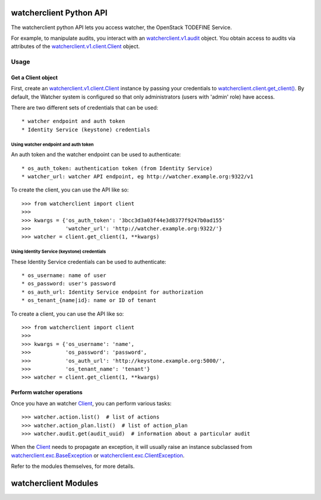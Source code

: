 .. _api_v1:

========================
watcherclient Python API
========================

The watcherclient python API lets you access watcher, the OpenStack
TODEFINE Service.

For example, to manipulate audits, you interact with an `watcherclient.v1.audit`_ object.
You obtain access to audits via attributes of the `watcherclient.v1.client.Client`_ object.

Usage
=====

Get a Client object
-------------------
First, create an `watcherclient.v1.client.Client`_ instance by passing your
credentials to `watcherclient.client.get_client()`_. By default, the
Watcher system is configured so that only administrators (users with 
'admin' role) have access.

There are two different sets of credentials that can be used::

   * watcher endpoint and auth token
   * Identity Service (keystone) credentials

Using watcher endpoint and auth token
.....................................

An auth token and the watcher endpoint can be used to authenticate::

      * os_auth_token: authentication token (from Identity Service)
      * watcher_url: watcher API endpoint, eg http://watcher.example.org:9322/v1

To create the client, you can use the API like so::

   >>> from watcherclient import client
   >>>
   >>> kwargs = {'os_auth_token': '3bcc3d3a03f44e3d8377f9247b0ad155'
   >>>           'watcher_url': 'http://watcher.example.org:9322/'}
   >>> watcher = client.get_client(1, **kwargs)

Using Identity Service (keystone) credentials
.............................................

These Identity Service credentials can be used to authenticate::

   * os_username: name of user
   * os_password: user's password
   * os_auth_url: Identity Service endpoint for authorization
   * os_tenant_{name|id}: name or ID of tenant

To create a client, you can use the API like so::

   >>> from watcherclient import client
   >>>
   >>> kwargs = {'os_username': 'name',
   >>>           'os_password': 'password',
   >>>           'os_auth_url': 'http://keystone.example.org:5000/',
   >>>           'os_tenant_name': 'tenant'}
   >>> watcher = client.get_client(1, **kwargs)

Perform watcher operations
--------------------------

Once you have an watcher `Client`_, you can perform various tasks::

   >>> watcher.action.list()  # list of actions
   >>> watcher.action_plan.list()  # list of action_plan
   >>> watcher.audit.get(audit_uuid)  # information about a particular audit

When the `Client`_ needs to propagate an exception, it will usually
raise an instance subclassed from
`watcherclient.exc.BaseException`_ or `watcherclient.exc.ClientException`_.

Refer to the modules themselves, for more details.

=====================
watcherclient Modules
=====================

.. _watcherclient.v1.audit: api/watcherclient.v1.audit.html#watcherclient.v1.audit.Audit
.. _watcherclient.v1.client.Client: api/watcherclient.v1.client.html#watcherclient.v1.client.Client
.. _Client: api/watcherclient.v1.client.html#watcherclient.v1.client.Client
.. _watcherclient.client.get_client(): api/watcherclient.client.html#watcherclient.client.get_client
.. _watcherclient.exc.BaseException: api/watcherclient.exc.html#watcherclient.exc.BaseException
.. _watcherclient.exc.ClientException: api/watcherclient.exc.html#watcherclient.exc.ClientException
